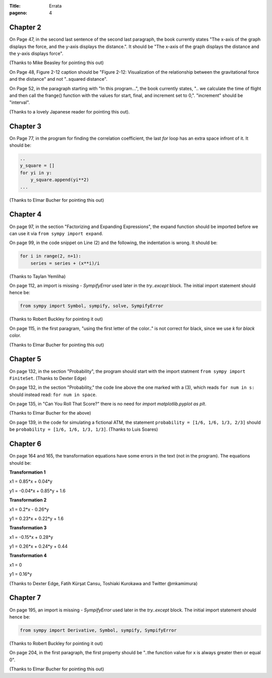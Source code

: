 :Title: Errata
:pageno: 4

Chapter 2
=========

On Page 47, in the second last sentence of the second last paragraph, the book currently states "The x-axis of the 
graph displays the force, and the y-axis displays the distance.". It should be "The x-axis of the graph displays the distance
and the y-axis displays force". 

(Thanks to Mike Beasley for pointing this out)

On Page 48, Figure 2-12 caption should be "Figure 2-12: Visualization of the relationship between the gravitational force and 
the distance" and not "..squared distance".

On Page 52, in the paragraph starting with "In this program...", the book currently states, 
".. we calculate the time of flight and then call the frange() function with the values for start, final, and 
increment set to 0,". "increment" should be "interval".

(Thanks to a lovely Japanese reader for pointing this out).

Chapter 3
=========

On Page 77, in the program for finding the correlation coefficient, the last `for` loop has an extra space infront of
it. It should be:

.. code::

   ..
   y_square = []
   for yi in y:
       y_square.append(yi**2)
   ...
   

(Thanks to Elmar Bucher for pointing this out)

           
Chapter 4
=========

On page 97, in the section "Factorizing and Expanding Expressions", the 
expand function should be imported before we can use it via
``from sympy import expand``.

On page 99, in the code snippet on Line (2) and the following, the indentation is wrong.
It should be:

.. code::

   for i in range(2, n+1):
       series = series + (x**i)/i

(Thanks to Taylan Yemliha)

On page 112, an import is missing - `SympifyError` used later in the
`try..except` block. The initial import statement should hence be:

.. code::
   
   from sympy import Symbol, sympify, solve, SympifyError

(Thanks to Robert Buckley for pointing it out)

On page 115, in the first paragram, "using the first letter of the color.." is not correct for black, since we use `k`
for `black` color.

(Thanks to Elmar Bucher for pointing this out)

Chapter 5
=========

On page 132, in the section "Probability", the program should start
with the import statment ``from sympy import FiniteSet``. (Thanks to
Dexter Edge)

On page 132, in the section "Probability," the code line above the one
marked with a (3), which reads ``for num in s:`` should instead read:
``for num in space``.

On page 135, in "Can You Roll That Score?" there is no need for `import matplotlib.pyplot as plt`.

(Thanks to Elmar Bucher for the above)

On page 139, in the code for simulating a fictional ATM, the statement
``probability = [1/6, 1/6, 1/3, 2/3]`` should be ``probability = [1/6,
1/6, 1/3, 1/3]``.  (Thanks to Luis Soares)


Chapter 6
=========

On page 164 and 165, the transformation equations have some errors in the text
(not in the program). The equations should be:

**Transformation 1**

x1 = 0.85*x + 0.04*y

y1 = -0.04*x + 0.85*y + 1.6


**Transformation 2**

x1 = 0.2*x - 0.26*y

y1 = 0.23*x + 0.22*y + 1.6

**Transformation 3**

x1 = -0.15*x + 0.28*y

y1 = 0.26*x  + 0.24*y + 0.44


**Transformation 4**

x1 = 0

y1 = 0.16*y

(Thanks to Dexter Edge, Fatih Kürşat Cansu, Toshiaki Kurokawa and Twitter @mkamimura)

Chapter 7
=========

On page 195, an import is missing - `SympifyError` used later in the
`try..except` block. The initial import statement should hence be:

.. code::
   
   from sympy import Derivative, Symbol, sympify, SympifyError
 
(Thanks to Robert Buckley for pointing it out)

On page 204, in the first paragraph, the first property should be "..the function value for x is always greater then or equal 0".

(Thanks to Elmar Bucher for pointing this out)
